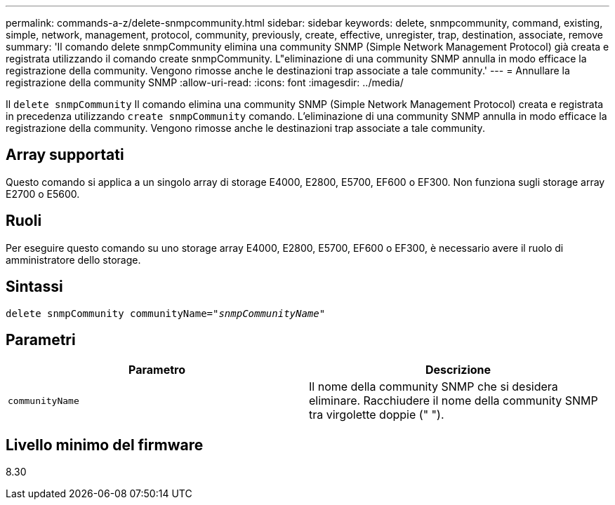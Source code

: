 ---
permalink: commands-a-z/delete-snmpcommunity.html 
sidebar: sidebar 
keywords: delete, snmpcommunity, command, existing, simple, network, management, protocol, community, previously, create, effective, unregister, trap, destination, associate, remove 
summary: 'Il comando delete snmpCommunity elimina una community SNMP (Simple Network Management Protocol) già creata e registrata utilizzando il comando create snmpCommunity. L"eliminazione di una community SNMP annulla in modo efficace la registrazione della community. Vengono rimosse anche le destinazioni trap associate a tale community.' 
---
= Annullare la registrazione della community SNMP
:allow-uri-read: 
:icons: font
:imagesdir: ../media/


[role="lead"]
Il `delete snmpCommunity` Il comando elimina una community SNMP (Simple Network Management Protocol) creata e registrata in precedenza utilizzando `create snmpCommunity` comando. L'eliminazione di una community SNMP annulla in modo efficace la registrazione della community. Vengono rimosse anche le destinazioni trap associate a tale community.



== Array supportati

Questo comando si applica a un singolo array di storage E4000, E2800, E5700, EF600 o EF300. Non funziona sugli storage array E2700 o E5600.



== Ruoli

Per eseguire questo comando su uno storage array E4000, E2800, E5700, EF600 o EF300, è necessario avere il ruolo di amministratore dello storage.



== Sintassi

[source, cli, subs="+macros"]
----
pass:quotes[delete snmpCommunity communityName="_snmpCommunityName_"]
----


== Parametri

[cols="2*"]
|===
| Parametro | Descrizione 


 a| 
`communityName`
 a| 
Il nome della community SNMP che si desidera eliminare. Racchiudere il nome della community SNMP tra virgolette doppie (" ").

|===


== Livello minimo del firmware

8.30
